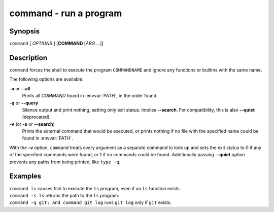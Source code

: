 .. _cmd-command:

command - run a program
=======================

Synopsis
--------

``command`` [ *OPTIONS* ] [**COMMAND** [*ARG* ...]]

Description
-----------

``command`` forces the shell to execute the program ``COMMANDNAME`` and ignore any functions or builtins with the same name.

The following options are available:

**-a** or **--all**
    Prints all *COMMAND* found in :envvar:`PATH`, in the order found.

**-q** or **--query**
    Silence output and print nothing, setting only exit status.
    Implies **--search**.
    For compatibility, this is also **--quiet** (deprecated).

**-v** (or **-s** or **--search**)
    Prints the external command that would be executed, or prints nothing if no file with the specified name could be found in :envvar:`PATH`.

With the **-v** option, ``command`` treats every argument as a separate command to look up and sets the exit status to 0 if any of the specified commands were found, or 1 if no commands could be found. Additionally passing **--quiet** option prevents any paths from being printed, like ``type -q``.

Examples
--------

| ``command ls`` causes fish to execute the ``ls`` program, even if an ``ls`` function exists.
| ``command -s ls`` returns the path to the ``ls`` program.
| ``command -q git; and command git log`` runs ``git log`` only if ``git`` exists.

